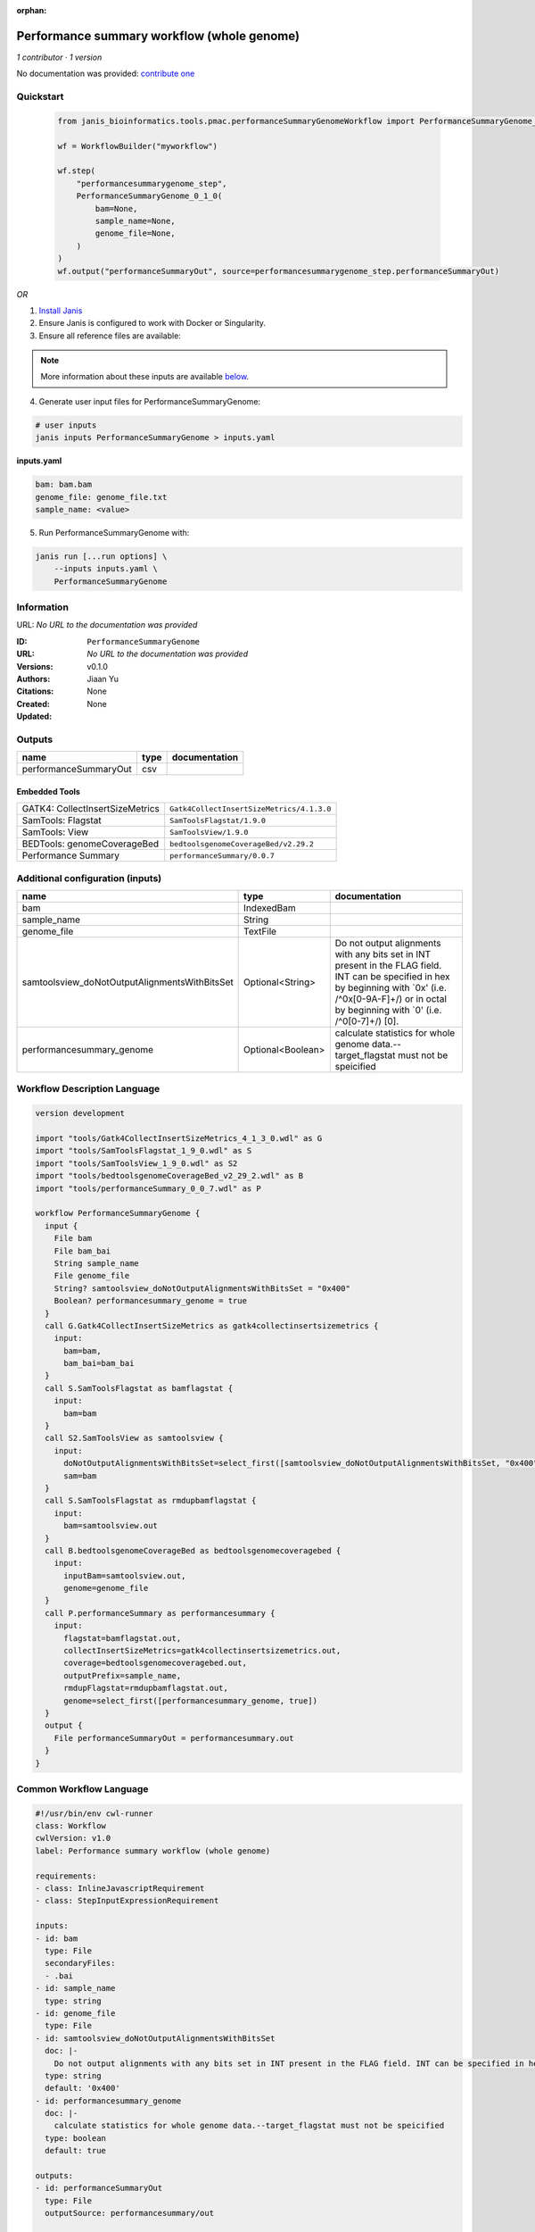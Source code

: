 :orphan:

Performance summary workflow (whole genome)
======================================================================

*1 contributor · 1 version*

No documentation was provided: `contribute one <https://github.com/PMCC-BioinformaticsCore/janis-bioinformatics>`_


Quickstart
-----------

    .. code-block:: python

       from janis_bioinformatics.tools.pmac.performanceSummaryGenomeWorkflow import PerformanceSummaryGenome_0_1_0

       wf = WorkflowBuilder("myworkflow")

       wf.step(
           "performancesummarygenome_step",
           PerformanceSummaryGenome_0_1_0(
               bam=None,
               sample_name=None,
               genome_file=None,
           )
       )
       wf.output("performanceSummaryOut", source=performancesummarygenome_step.performanceSummaryOut)
    

*OR*

1. `Install Janis </tutorials/tutorial0.html>`_

2. Ensure Janis is configured to work with Docker or Singularity.

3. Ensure all reference files are available:

.. note:: 

   More information about these inputs are available `below <#additional-configuration-inputs>`_.



4. Generate user input files for PerformanceSummaryGenome:

.. code-block:: bash

   # user inputs
   janis inputs PerformanceSummaryGenome > inputs.yaml



**inputs.yaml**

.. code-block:: yaml

       bam: bam.bam
       genome_file: genome_file.txt
       sample_name: <value>




5. Run PerformanceSummaryGenome with:

.. code-block:: bash

   janis run [...run options] \
       --inputs inputs.yaml \
       PerformanceSummaryGenome





Information
------------

URL: *No URL to the documentation was provided*

:ID: ``PerformanceSummaryGenome``
:URL: *No URL to the documentation was provided*
:Versions: v0.1.0
:Authors: Jiaan Yu
:Citations: 
:Created: None
:Updated: None



Outputs
-----------

=====================  ======  ===============
name                   type    documentation
=====================  ======  ===============
performanceSummaryOut  csv
=====================  ======  ===============


Embedded Tools
***************

===============================  =========================================
GATK4: CollectInsertSizeMetrics  ``Gatk4CollectInsertSizeMetrics/4.1.3.0``
SamTools: Flagstat               ``SamToolsFlagstat/1.9.0``
SamTools: View                   ``SamToolsView/1.9.0``
BEDTools: genomeCoverageBed      ``bedtoolsgenomeCoverageBed/v2.29.2``
Performance Summary              ``performanceSummary/0.0.7``
===============================  =========================================



Additional configuration (inputs)
---------------------------------

=============================================  =================  ==============================================================================================================================================================================================================
name                                           type               documentation
=============================================  =================  ==============================================================================================================================================================================================================
bam                                            IndexedBam
sample_name                                    String
genome_file                                    TextFile
samtoolsview_doNotOutputAlignmentsWithBitsSet  Optional<String>   Do not output alignments with any bits set in INT present in the FLAG field. INT can be specified in hex by beginning with `0x' (i.e. /^0x[0-9A-F]+/) or in octal by beginning with `0' (i.e. /^0[0-7]+/) [0].
performancesummary_genome                      Optional<Boolean>  calculate statistics for whole genome data.--target_flagstat must not be speicified
=============================================  =================  ==============================================================================================================================================================================================================

Workflow Description Language
------------------------------

.. code-block:: text

   version development

   import "tools/Gatk4CollectInsertSizeMetrics_4_1_3_0.wdl" as G
   import "tools/SamToolsFlagstat_1_9_0.wdl" as S
   import "tools/SamToolsView_1_9_0.wdl" as S2
   import "tools/bedtoolsgenomeCoverageBed_v2_29_2.wdl" as B
   import "tools/performanceSummary_0_0_7.wdl" as P

   workflow PerformanceSummaryGenome {
     input {
       File bam
       File bam_bai
       String sample_name
       File genome_file
       String? samtoolsview_doNotOutputAlignmentsWithBitsSet = "0x400"
       Boolean? performancesummary_genome = true
     }
     call G.Gatk4CollectInsertSizeMetrics as gatk4collectinsertsizemetrics {
       input:
         bam=bam,
         bam_bai=bam_bai
     }
     call S.SamToolsFlagstat as bamflagstat {
       input:
         bam=bam
     }
     call S2.SamToolsView as samtoolsview {
       input:
         doNotOutputAlignmentsWithBitsSet=select_first([samtoolsview_doNotOutputAlignmentsWithBitsSet, "0x400"]),
         sam=bam
     }
     call S.SamToolsFlagstat as rmdupbamflagstat {
       input:
         bam=samtoolsview.out
     }
     call B.bedtoolsgenomeCoverageBed as bedtoolsgenomecoveragebed {
       input:
         inputBam=samtoolsview.out,
         genome=genome_file
     }
     call P.performanceSummary as performancesummary {
       input:
         flagstat=bamflagstat.out,
         collectInsertSizeMetrics=gatk4collectinsertsizemetrics.out,
         coverage=bedtoolsgenomecoveragebed.out,
         outputPrefix=sample_name,
         rmdupFlagstat=rmdupbamflagstat.out,
         genome=select_first([performancesummary_genome, true])
     }
     output {
       File performanceSummaryOut = performancesummary.out
     }
   }

Common Workflow Language
-------------------------

.. code-block:: text

   #!/usr/bin/env cwl-runner
   class: Workflow
   cwlVersion: v1.0
   label: Performance summary workflow (whole genome)

   requirements:
   - class: InlineJavascriptRequirement
   - class: StepInputExpressionRequirement

   inputs:
   - id: bam
     type: File
     secondaryFiles:
     - .bai
   - id: sample_name
     type: string
   - id: genome_file
     type: File
   - id: samtoolsview_doNotOutputAlignmentsWithBitsSet
     doc: |-
       Do not output alignments with any bits set in INT present in the FLAG field. INT can be specified in hex by beginning with `0x' (i.e. /^0x[0-9A-F]+/) or in octal by beginning with `0' (i.e. /^0[0-7]+/) [0].
     type: string
     default: '0x400'
   - id: performancesummary_genome
     doc: |-
       calculate statistics for whole genome data.--target_flagstat must not be speicified
     type: boolean
     default: true

   outputs:
   - id: performanceSummaryOut
     type: File
     outputSource: performancesummary/out

   steps:
   - id: gatk4collectinsertsizemetrics
     label: 'GATK4: CollectInsertSizeMetrics'
     in:
     - id: bam
       source: bam
     run: tools/Gatk4CollectInsertSizeMetrics_4_1_3_0.cwl
     out:
     - id: out
     - id: outHistogram
   - id: bamflagstat
     label: 'SamTools: Flagstat'
     in:
     - id: bam
       source: bam
     run: tools/SamToolsFlagstat_1_9_0.cwl
     out:
     - id: out
   - id: samtoolsview
     label: 'SamTools: View'
     in:
     - id: doNotOutputAlignmentsWithBitsSet
       source: samtoolsview_doNotOutputAlignmentsWithBitsSet
     - id: sam
       source: bam
     run: tools/SamToolsView_1_9_0.cwl
     out:
     - id: out
   - id: rmdupbamflagstat
     label: 'SamTools: Flagstat'
     in:
     - id: bam
       source: samtoolsview/out
     run: tools/SamToolsFlagstat_1_9_0.cwl
     out:
     - id: out
   - id: bedtoolsgenomecoveragebed
     label: 'BEDTools: genomeCoverageBed'
     in:
     - id: inputBam
       source: samtoolsview/out
     - id: genome
       source: genome_file
     run: tools/bedtoolsgenomeCoverageBed_v2_29_2.cwl
     out:
     - id: out
   - id: performancesummary
     label: Performance Summary
     in:
     - id: flagstat
       source: bamflagstat/out
     - id: collectInsertSizeMetrics
       source: gatk4collectinsertsizemetrics/out
     - id: coverage
       source: bedtoolsgenomecoveragebed/out
     - id: outputPrefix
       source: sample_name
     - id: rmdupFlagstat
       source: rmdupbamflagstat/out
     - id: genome
       source: performancesummary_genome
     run: tools/performanceSummary_0_0_7.cwl
     out:
     - id: out
   id: PerformanceSummaryGenome

